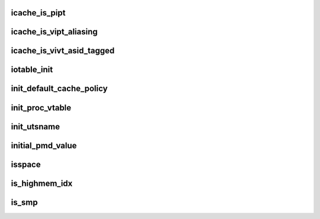 icache_is_pipt
================




icache_is_vipt_aliasing
==========================





icache_is_vivt_asid_tagged
============================





iotable_init
=================









init_default_cache_policy
===========================





init_proc_vtable
==================





init_utsname
================




initial_pmd_value
=======================





isspace
===========




is_highmem_idx
=================





is_smp
=========






